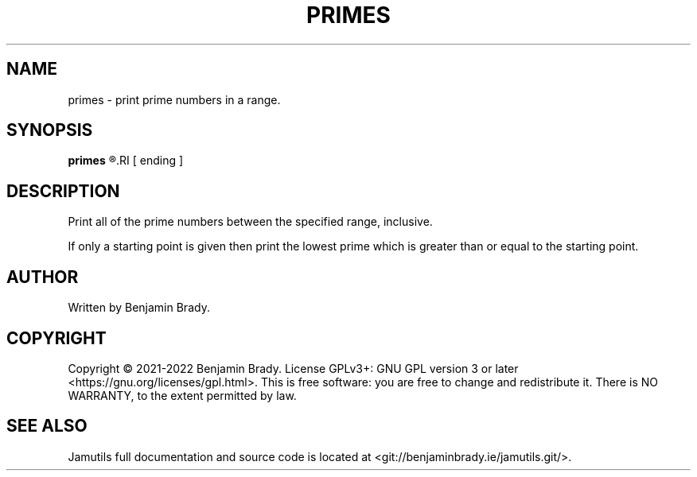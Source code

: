 .TH PRIMES 1 "March 2022" Jamutils-JAMUTILS_VERSION
.SH NAME
primes \- print prime numbers in a range.
.SH SYNOPSIS
.B primes
.R starting
.RI [ ending ]
.SH DESCRIPTION
Print all of the prime numbers between the specified range, inclusive.

If only a starting point is given then print the lowest prime which is greater
than or equal to the starting point.
.SH AUTHOR
Written by Benjamin Brady.
.SH COPYRIGHT
Copyright \(co 2021\-2022 Benjamin Brady. License GPLv3+: GNU GPL version 3 or
later <https://gnu.org/licenses/gpl.html>. This is free software: you are free
to change and redistribute it. There is NO WARRANTY, to the extent permitted by
law.
.SH SEE ALSO
Jamutils full documentation and source code is located at
<git://benjaminbrady.ie/jamutils.git/>.
